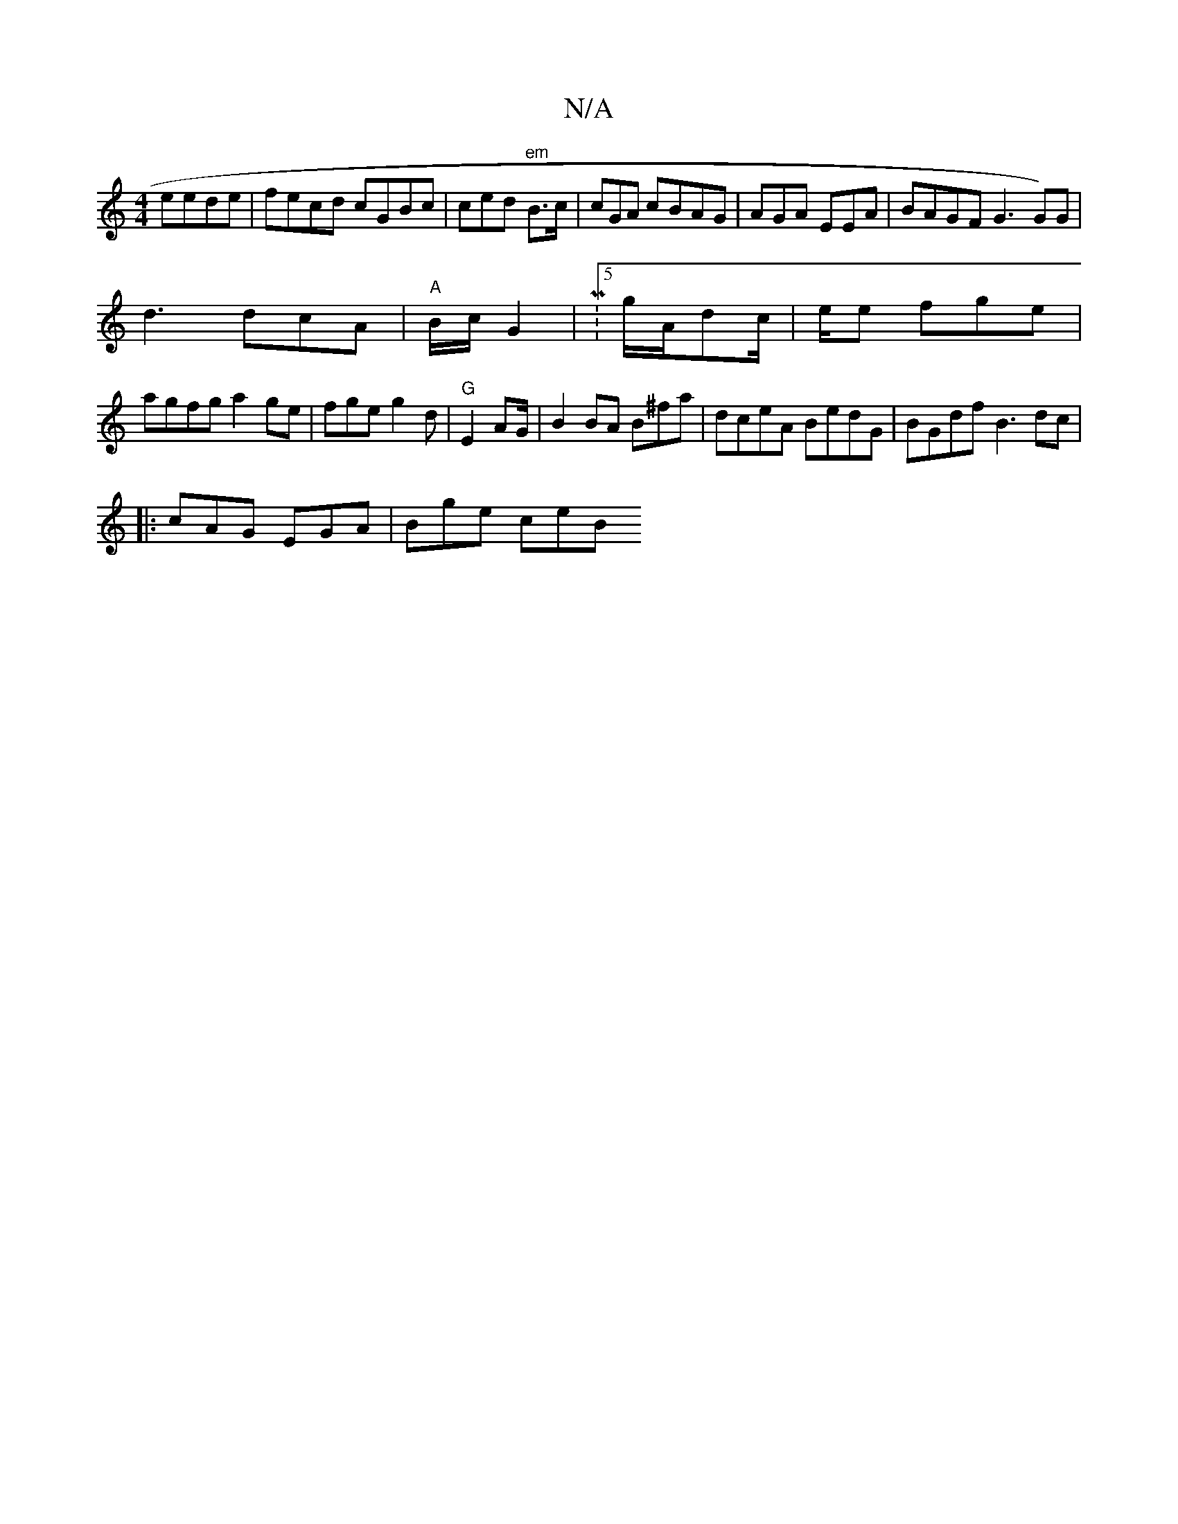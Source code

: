 X:1
T:N/A
M:4/4
R:N/A
K:Cmajor
 eede|fecd cGBc | ced "em"B>c(3 |cGA cBAG|AGA EEA| BAGF G3 G)G|
d3 dcA |"A"B1/c/ G2 | M:5/2g/A/dc/2/3 | e1/2e fge |
agfg a2 ge|fge g2d|"G"E2 A2/G/ | B2 BA B^fa|dceA BedG|BGdf B3 dc|
|:cAG EGA|Bge ce}B